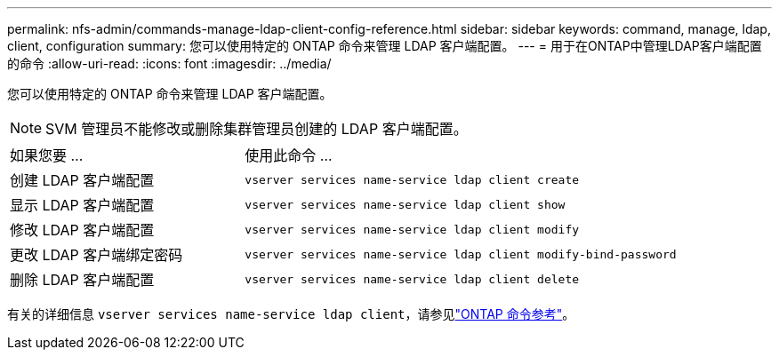---
permalink: nfs-admin/commands-manage-ldap-client-config-reference.html 
sidebar: sidebar 
keywords: command, manage, ldap, client, configuration 
summary: 您可以使用特定的 ONTAP 命令来管理 LDAP 客户端配置。 
---
= 用于在ONTAP中管理LDAP客户端配置的命令
:allow-uri-read: 
:icons: font
:imagesdir: ../media/


[role="lead"]
您可以使用特定的 ONTAP 命令来管理 LDAP 客户端配置。

[NOTE]
====
SVM 管理员不能修改或删除集群管理员创建的 LDAP 客户端配置。

====
[cols="35,65"]
|===


| 如果您要 ... | 使用此命令 ... 


 a| 
创建 LDAP 客户端配置
 a| 
`vserver services name-service ldap client create`



 a| 
显示 LDAP 客户端配置
 a| 
`vserver services name-service ldap client show`



 a| 
修改 LDAP 客户端配置
 a| 
`vserver services name-service ldap client modify`



 a| 
更改 LDAP 客户端绑定密码
 a| 
`vserver services name-service ldap client modify-bind-password`



 a| 
删除 LDAP 客户端配置
 a| 
`vserver services name-service ldap client delete`

|===
有关的详细信息 `vserver services name-service ldap client`，请参见link:https://docs.netapp.com/us-en/ontap-cli/search.html?q=vserver+services+name-service+ldap+client["ONTAP 命令参考"^]。
